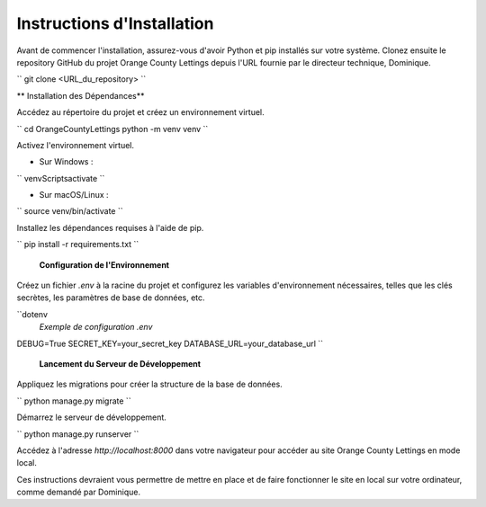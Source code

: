Instructions d'Installation
=======================================

Avant de commencer l'installation, assurez-vous d'avoir Python et pip installés sur votre système. Clonez ensuite le repository GitHub du projet Orange County Lettings depuis l'URL fournie par le directeur technique, Dominique.

``
git clone <URL_du_repository>
``

** Installation des Dépendances**

Accédez au répertoire du projet et créez un environnement virtuel.

``
cd OrangeCountyLettings
python -m venv venv
``

Activez l'environnement virtuel.

- Sur Windows :

``
venv\Scripts\activate
``

- Sur macOS/Linux :

``
source venv/bin/activate
``

Installez les dépendances requises à l'aide de pip.

``
pip install -r requirements.txt
``

 **Configuration de l'Environnement**

Créez un fichier `.env` à la racine du projet et configurez les variables d'environnement nécessaires, telles que les clés secrètes, les paramètres de base de données, etc.

``dotenv
 *Exemple de configuration .env*

DEBUG=True
SECRET_KEY=your_secret_key
DATABASE_URL=your_database_url
``

 **Lancement du Serveur de Développement**

Appliquez les migrations pour créer la structure de la base de données.

``
python manage.py migrate
``

Démarrez le serveur de développement.

``
python manage.py runserver
``

Accédez à l'adresse `http://localhost:8000` dans votre navigateur pour accéder au site Orange County Lettings en mode local.

Ces instructions devraient vous permettre de mettre en place et de faire fonctionner le site en local sur votre ordinateur, comme demandé par Dominique.